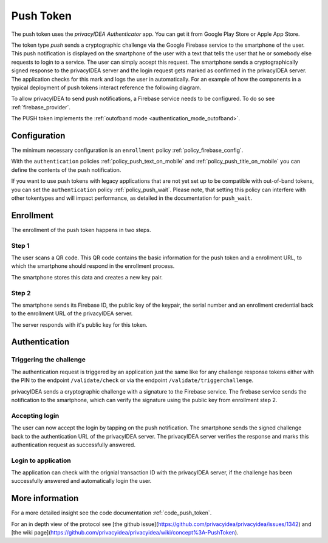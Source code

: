 .. _push_token:

Push Token
----------

.. index:: Push Token, Firebase service

The push token uses the *privacyIDEA Authenticator* app. You can get it
from Google Play Store or Apple App Store.

The token type *push* sends a cryptographic challenge via the
Google Firebase service to the smartphone of the user. This push
notification is displayed on the smartphone of the user with a text
that tells the user that he or somebody else requests to login to a
service. The user can simply accept this request.
The smartphone sends a cryptographically signed response to the
privacyIDEA server and the login request gets marked as confirmed
in the privacyIDEA server. The application checks for this mark and
logs the user in automatically. For an example of how the components in a
typical deployment of push tokens interact reference the following diagram.

.. uml::
    :scale: 50%
    :align: center
    :caption: A typical push token deployment

    rectangle "On Prem" {
        card SAML {
            node "Service Provider" as SP
            node "Identity Provider" as IDP
        }
        card "1st Factor" {
            database LDAP
        }
        card "2nd Factor" {
            node PrivacyIDEA as PI
            file "User Resolver" as Users
            file "Machine Resolver" as Machines
        }
    }

    together {
        actor User
        node iPhone
        node Client
    }

    cloud Cloud {
        node Firebase
        node APN
    }

    User ~~> iPhone
    User ~~> Client

    Client -- SP
    SP -- IDP
    SP ..> Client : Require Auth

    Client --> IDP : Request Auth
    IDP -- LDAP
    IDP -- PI

    PI -- Users
    PI -- Machines

    PI --> Firebase : Push Token
    Firebase --> APN
    APN --> iPhone
    iPhone --> PI : Confirm Token

To allow privacyIDEA to send push notifications, a Firebase service
needs to be configured. To do so see :ref:`firebase_provider`.

The PUSH token implements the :ref:`outofband mode <authentication_mode_outofband>`.

Configuration
~~~~~~~~~~~~~

The minimum necessary configuration is an ``enrollment`` policy
:ref:`policy_firebase_config`.

With the ``authentication`` policies :ref:`policy_push_text_on_mobile`
and :ref:`policy_push_title_on_mobile` you can define
the contents of the push notification.

If you want to use push tokens with legacy applications that are not yet set up to be compatible with out-of-band
tokens, you can set the ``authentication`` policy :ref:`policy_push_wait`. Please note, that setting this policy can
interfere with other tokentypes and will impact performance, as detailed in the documentation for ``push_wait``.

Enrollment
~~~~~~~~~~

The enrollment of the push token happens in two steps.

Step 1
......

The user scans a QR code. This QR code contains the
basic information for the push token and a enrollment URL, to which
the smartphone should respond in the enrollment process.

The smartphone stores this data and creates a new key pair.

Step 2
......

The smartphone sends its Firebase ID, the public key of the keypair,
the serial number and an enrollment credential back to the
enrollment URL of the privacyIDEA server.

The server responds with it's public key for this token.

Authentication
~~~~~~~~~~~~~~

Triggering the challenge
........................

The authentication request is triggered by an application
just the same like for any
challenge response tokens either with the PIN to the
endpoint ``/validate/check`` or via the endpoint
``/validate/triggerchallenge``.

privacyIDEA sends a cryptographic challenge with a signature to
the Firebase service.
The firebase service sends the notification to the smartphone,
which can verify the signature using the public key from enrollment step 2.

Accepting login
...............

The user can now accept the login by tapping on the push notification.
The smartphone sends the signed challenge back to the authentication URL
of the privacyIDEA server.
The privacyIDEA server verifies the response and marks this authentication
request as successfully answered.

Login to application
....................

The application can check with the orignial transaction ID
with the privacyIDEA server, if the challenge has been successfully
answered and automatically login the user.


More information
~~~~~~~~~~~~~~~~

For a more detailed insight see the code documentation :ref:`code_push_token`.

For an in depth view of the protocol see
[the github issue](https://github.com/privacyidea/privacyidea/issues/1342)
and
[the wiki page](https://github.com/privacyidea/privacyidea/wiki/concept%3A-PushToken).
